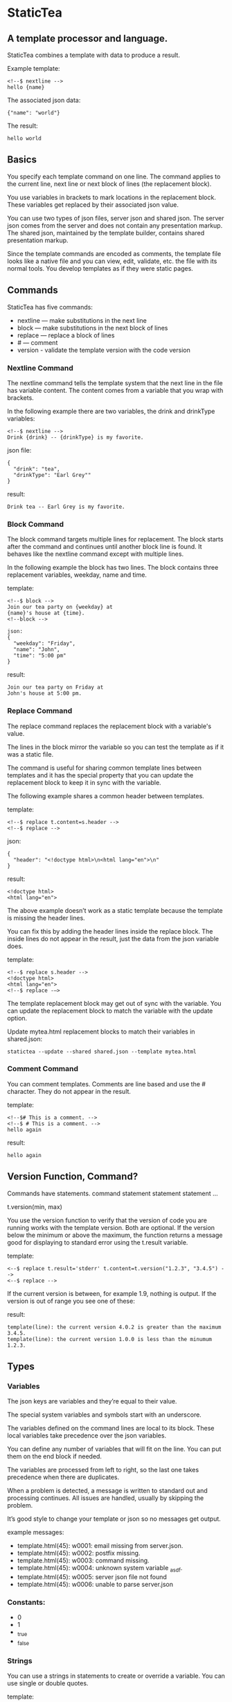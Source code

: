 * StaticTea

** A template processor and language. 

StaticTea combines a template with data to produce a result. 

Example template:

#+BEGIN_SRC
<!--$ nextline -->
hello {name}
#+END_SRC

The associated json data:

#+BEGIN_SRC
{"name": "world"}
#+END_SRC

The result:

#+BEGIN_SRC
hello world
#+END_SRC

** Basics

You specify each template command on one line. The command 
applies to the current line, next line or next block of
lines (the replacement block).

You use variables in brackets to mark locations in the
replacement block. These variables get replaced by their
associated json value.

You can use two types of json files, server json and shared json.
The server json comes from the server and does not contain any
presentation markup. The shared json, maintained by the template
builder, contains shared presentation markup.

Since the template commands are encoded as comments, the template
file looks like a native file and you can view, edit, validate,
etc. the file with its normal tools. You develop templates as if
they were static pages.

** Commands

StaticTea has five commands:

- nextline — make substitutions in the next line 
- block — make substitutions in the next block of lines
- replace — replace a block of lines
- # — comment
- version - validate the template version with the code version

*** Nextline Command

The nextline command tells the template system that the next line
in the file has variable content.  The content comes from a
variable that you wrap with brackets.

In the following example there are two variables, the 
drink and drinkType variables:

#+BEGIN_SRC
<!--$ nextline -->
Drink {drink} -- {drinkType} is my favorite.
#+END_SRC

json file:

#+BEGIN_SRC
{
  "drink": "tea",
  "drinkType": "Earl Grey""
}
#+END_SRC

result:

#+BEGIN_SRC
Drink tea -- Earl Grey is my favorite.
#+END_SRC

*** Block Command 

The block command targets multiple lines for replacement. The
block starts after the command and continues until another block
line is found. It behaves like the nextline command except with
multiple lines.

In the following example the block has two lines. The block
contains three replacement variables, weekday, name and time.

template:

#+BEGIN_SRC
<!--$ block -->
Join our tea party on {weekday} at
{name}'s house at {time}.
<!--block -->
#+END_SRC

#+BEGIN_SRC
json:
{
  "weekday": "Friday",
  "name": "John",
  "time": "5:00 pm"
}
#+END_SRC

result:

#+BEGIN_SRC
Join our tea party on Friday at
John's house at 5:00 pm.
#+END_SRC

*** Replace Command 

The replace command replaces the replacement block with a
variable's value.

The lines in the block mirror the variable so you can
test the template as if it was a static file.

The command is useful for sharing common template lines between
templates and it has the special property that you can update the
replacement block to keep it in sync with the variable.

The following example shares a common header between templates.

template:

#+BEGIN_SRC
<!--$ replace t.content=s.header -->
<!--$ replace -->
#+END_SRC

json:

#+BEGIN_SRC
{
  "header": "<!doctype html>\n<html lang="en">\n"
}
#+END_SRC

result:

#+BEGIN_SRC
<!doctype html>
<html lang="en">
#+END_SRC

The above example doesn’t work as a static template because the
template is missing the header lines.

You can fix this by adding the header lines inside the replace
block. The inside lines do not appear in the result, just the
data from the json variable does.

template:

#+BEGIN_SRC
<!--$ replace s.header -->
<!doctype html>
<html lang="en">
<!--$ replace -—>
#+END_SRC

The template replacement block may get out of sync with the
variable.  You can update the replacement block to match the variable with the
update option.

Update mytea.html replacement blocks to match their variables in shared.json:

#+BEGIN_SRC
statictea --update --shared shared.json --template mytea.html
#+END_SRC

*** Comment Command

You can comment templates.  Comments are line based and use the #
character. They do not appear in the result.

template:

#+BEGIN_SRC
<!--$# This is a comment. -->
<!--$ # This is a comment. -->
hello again
#+END_SRC

result:

#+BEGIN_SRC
hello again
#+END_SRC

** Version Function, Command?

Commands have statements.  command statement statement statement ...


t.version(min, max)

You use the version function to verify that the version of code
you are running works with the template version. Both are
optional.
If the version below the minimum or above the maximum, the
function returns a message good for displaying to standard error
using the t.result variable.

template:

#+BEGIN_SRC
<--$ replace t.result='stderr' t.content=t.version("1.2.3", "3.4.5") -->
<--$ replace -->
#+END_SRC

If the current version is between, for example 1.9, nothing is
output. If the version is out of range you see one of these:

result:

#+BEGIN_SRC
template(line): the current version 4.0.2 is greater than the maximum
3.4.5.
template(line): the current version 1.0.0 is less than the minumum
1.2.3.
#+END_SRC


** Types
*** Variables

The json keys are variables and they’re equal to their value.

The special system variables and symbols start with an
underscore.

The variables defined on the command lines are local to its
block. These local variables take precedence over the json
variables.

You can define any number of variables that will fit on the
line. You can put them on the end block if needed.

The variables are processed from left to right, so the last one
takes precedence when there are duplicates.


# Messages

When a problem is detected, a message is written to standard out
and processing continues. All issues are handled, usually by
skipping the problem.

It’s good style to change your template or json so no messages
get output.

example messages:

- template.html(45): w0001: email missing from server.json. 
- template.html(45): w0002: postfix missing. 
- template.html(45): w0003: command missing. 
- template.html(45): w0004: unknown system variable _asdf. 
- template.html(45): w0005: server json file not found 
- template.html(45): w0006: unable to parse server.json

*** Constants:

- 0
- 1
- _true
- _false

*** Strings 

You can use a strings in statements to create or override a
variable.  You can use single or double quotes.

template:

#+BEGIN_SRC
<!--$ nextline email = "Steve" -->
mail to {email}
#+END_SRC

result:

#+BEGIN_SRC
mail to Steve
#+END_SRC

*** Numbers

You can use ordinal numbers in statements. 

#+BEGIN_SRC
0, 1, 2, 3,...
#+END_SRC

*** Special Variables 

*** Max Lines Variable

StaticTea reads lines looking for the terminating line a block or
replace command. By default if the terminator is not found in 10
lines, the 10 lines are used for the block and a warning is
output.  You can specify other values with the _max_lines
variable.

#+BEGIN_SRC
<!--$ block _max_lines=20 -->
#+END_SRC

*** List Variable 

The list variable causes the line or block to be duplicated for
each item in a list from the json file.  The json list contains a
dictionary for each item.

For the following example, the list statement says to use
email_list key. The result has two lines.

template:

#+BEGIN_SRC
<!--$ nextline _list = email_list -->
Mail support at {email}.
#+END_SRC

json:

#+BEGIN_SRC
{
"email_list": [
    {"email": "steve@flenniken.net"},
    {"email": "webmaster@google.com"}
  ]
}
#+END_SRC

result:

#+BEGIN_SRC
Mail support at steve@flenniken.net.
Mail support at webmaster@google.com.
#+END_SRC

*** Result Variable

The system result variable determines where the result goes.  By
default it goes to the result file. You can also direct it to
standard out or to skip it.

Result variable options:

- "resultFile" - send the replacement block to the file (default)
- "skip" - skip the block
- "stderr" - send the block to standard error

The skip case is good for building test lists.  The stderr case
is good for communicating that the json data is unexpected.

When you view the following template fragment in a browser it
shows one item in the list.

template:

#+BEGIN_SRC
<h3>Tea</h3>
<ul>
<!--$ nextline t.list = teaList -->
  <li>{tea}</li>
</ul>
#+END_SRC

To create a static page that has more products for better testing
you could use the skip option like this:

template:

#+BEGIN_SRC
<h3>Tea</h3>
<ul>
<!--$ nextline t.list = teaList -->
  <li>{tea}</li>
<!--$ block t.result = 'skip' -->
  <li>Black</li>
  <li>Green</li>
  <li>Oolong</li>
  <li>Sencha</li>
  <li>Herbal</li>
<!--$ block -->
</ul>
#+END_SRC

json:

#+BEGIN_SRC
{
  "teaList": [
    {"tea": "Chamomile"},
    {"tea": "Chrysanthemum"},
    {"tea": "White"},
    {"tea": "Puer"}
  ]
}
#+END_SRC

result:

#+BEGIN_SRC
<h3>Tea</h3>
<ul>
  <li>Chamomile</li>
  <li>Chrysanthemum</li>
  <li>White</li>
  <li>Puer</li>
</ul>
#+END_SRC


** Special Functions

Special built in functions start with a leading underscore.

- _row
- _if
- _shared

Functions take different numbers of arguments. If you call with
one arg, you can drop the parentheses.

These are equivalent:

#+BEGIN_SRC
email = _shared(address)
email = _shared address
#+END_SRC

*** Shared Function

You can share common template lines by pulling content from the
shared json file.

You refer to the shared variables using the shared function.

template:

#+BEGIN_SRC
<!--$ nextline -->
email to: {_shared support_email}
#+END_SRC

shared json:

#+BEGIN_SRC
{
"support_email": "support@flenniken.net"
}
#+END_SRC

result:

#+BEGIN_SRC
email to: support@flenniken.net
#+END_SRC

*** If Function 

You can use a simple if statement in a template. 

The general form of the if statement has a condition variable, true variable and a false variable. 

#+BEGIN_SRC
email = _if (condition_var true_var false_var)
#+END_SRC

You can drop the false variable or both the true and false variables. When you drop both, 1 or 0 get returned. 

#+BEGIN_SRC
_if (user)
_if (user last_login)
_if (carnivore meat plants)
#+END_SRC

The 1 and 0 constants stand for true and false.  You can instead use _true or _false. 

simple example:

#+BEGIN_SRC
replace _show=_if(user) 
Welcome back {user}!
replace
#+END_SRC

json:

#+BEGIN_SRC
{
"user": "Steve"
}
#+END_SRC

result:

#+BEGIN_SRC
Welcome back Steve!
#+END_SRC

The following example builds a select list of cars where one car is selected.

template:

#+BEGIN_SRC
<h4>Car List</h3>
<select>
<!--$ nextline _list=car_list current=_if ( selected ‘selected="selected"’) -->
  <option{current}>{car}</option>
</select>
#+END_SRC

json:

#+BEGIN_SRC
{
"car_list": [
    {"car": "vwbug"},
    {"car": "corvete"},
    {"car": "mazda"},
    {"car": "ford pickup"},
    {"car": "BMW", "selected": 1},
    {"car": "Honda"}
  ]
}
#+END_SRC

result:

#+BEGIN_SRC
<h3>Car List</h3>
<select>
  <option>vwbug</option>
  <option>corvete</option>
  <option>mazda</option>
  <option>ford pickup</option>
  <option selected="selected">BMW</option>
  <option>Honda</option>
</select>
#+END_SRC

*** Row Function

The special row function contains the row of the current list. You control the start number. 

- row — starts at 0
- _row 0 — starts at 0
- _row 1 — starts at 1
- _row N — starts at N where N is some ordinal number. 

Here is an example using the row variable:

#+BEGIN_SRC
<!--$ $nextline _list=car_list -->
<li>{_row 1}. {car}</li>
#+END_SRC

the json:

#+BEGIN_SRC
{
"car_list": [
   {"car": "Tesla"},
   {"car": "Ford"}
]
}
#+END_SRC

results in:

#+BEGIN_SRC
<li>1. Tesla</li>
<li>2. Ford </li>
#+END_SRC

** Template Prefix Postfix 

You specify the template commands as comments. This allows you to
edit the template using its native editor.  For example, you can
edit an html template with an html editor.

Comment syntax varies depending on the type of template file and sometimes depending on the location within the file. StaticTea supports several varieties and you can specify others. 

You want to distinguish StaticTea commands from normal comments. The convention is to add a $ as the last character of the prefix and only use $ with StaticTea commands. 

- `<!--$ ... -->` for html
- `/*--$... --*/` for javascript in html
- `&lt;!--$... --&gt;` for textarea elements

You can define other comment types on the command line using the prepost option one or more times. 

You separate the prefix from the postfix with a space and the postfix is optional. 

examples:

#+BEGIN_SRC
statictea--prepost "@$" "|"
statictea--prepost "[comment$" "]"
statictea--prepost "#$"
#+END_SRC
** Json Files

There are two types of json files the server json and the shared
json.

The server json comes from the server and doesn’t contain any
presentation data.

The share json is used by the template builder to share common
template lines and it contains presentation data.

The server json file is specified with the —server option.

The shared json file is specified with the —shared option.

You can specify multiple of both types. Internally there is one
dictionary for the server and one for the shared. The files get
added from left to right so the last duplicate variable wins.

** Warnings and Defaults

Note: when a variable is missing, empty or not a string, it is
treated as a empty string.

When the postfix is missing, the line command is still used, but
a warning message is output.


** Template Specification

#+BEGIN_SRC
template = [line]*
line = prefix os commands os postfix
s = [" " | tab]+
os = [" " | tab]*

commands = nextline | block | comment | skip | shared

skip = .*
comment = "#" .*
nextline = "nextline" [s variable ]*
block = "block" [s variable ]*
shared = "shared" [s variable]+

list = "_list" os "=" os right_side 

variable = "{" os name os "}"

name = key | row
row = "_row" [0-9]+
key =  ["_shared" s] [a-zA-Z]+[a-zA-Z0-9_]*


replace = key os "=" os right_side
right_side = name | string | if

string = "_string(" .* ")"
 if = "_if" s name s name s name

#+END_SRC

examples variables

#+BEGIN_SRC
{_row 0}
{name}
{name = name}
{name= "string"}
{ name = _if name name name }
#+END_SRC

#+BEGIN_SRC
nextline {email}
nextline {_row 78}
nextline {_shared header}
nextline {email = "hello"}
nextline {email = steve_email}
nextline {email = _if admin one two}
#+END_SRC

** Run on Command Line

You can run StaticTea from the command line. The example below
shows a typical invocation. You specify three file parameters,
the server json, the template and the result.

#+BEGIN_SRC
statictea --server server.json template.html result.html
#+END_SRC

** Options

The StaticTea command line options:

- version 
- server - the server json file
- shared - the shared json file
- update - update the template replace blocks

#+BEGIN_SRC
statictea mytemplate.html result.html
#+END_SRC

** Tea References in Examples.

  Use pictures too. teapot, Japanese tea hut

** TODO test all examples.
** TODO Output to standard out when the result option is missing.
** TODO Output warnings to standard error.
** TODO Use the t namespace for system symbols.
** TODO Use the s namespace for the shared json.
** TODO Use the d namespace (or nothing) for the server json.
** TODO Access items in the namespace with a dot, i.e.:
   t.list, t.maxLines, etc
** TODO Use standard in when the template parameter is called stdin.
** TODO Errors on the command line use line(0) to standard out.
** TODO Set error code
** add version command: version minVersion maxVersion
The version outputs a warning when the current version is outside
the range.
** TODO add version variable: t.version
** TODO add warning command? 
or command statement?  these go to standard error with normal replacement behavior.


StaticTea processes the template one line at a time with one pass
through the file and it only needs to keep the current

It only keeps the current replacement lines in memory so it can
handle large template files with little resources.
